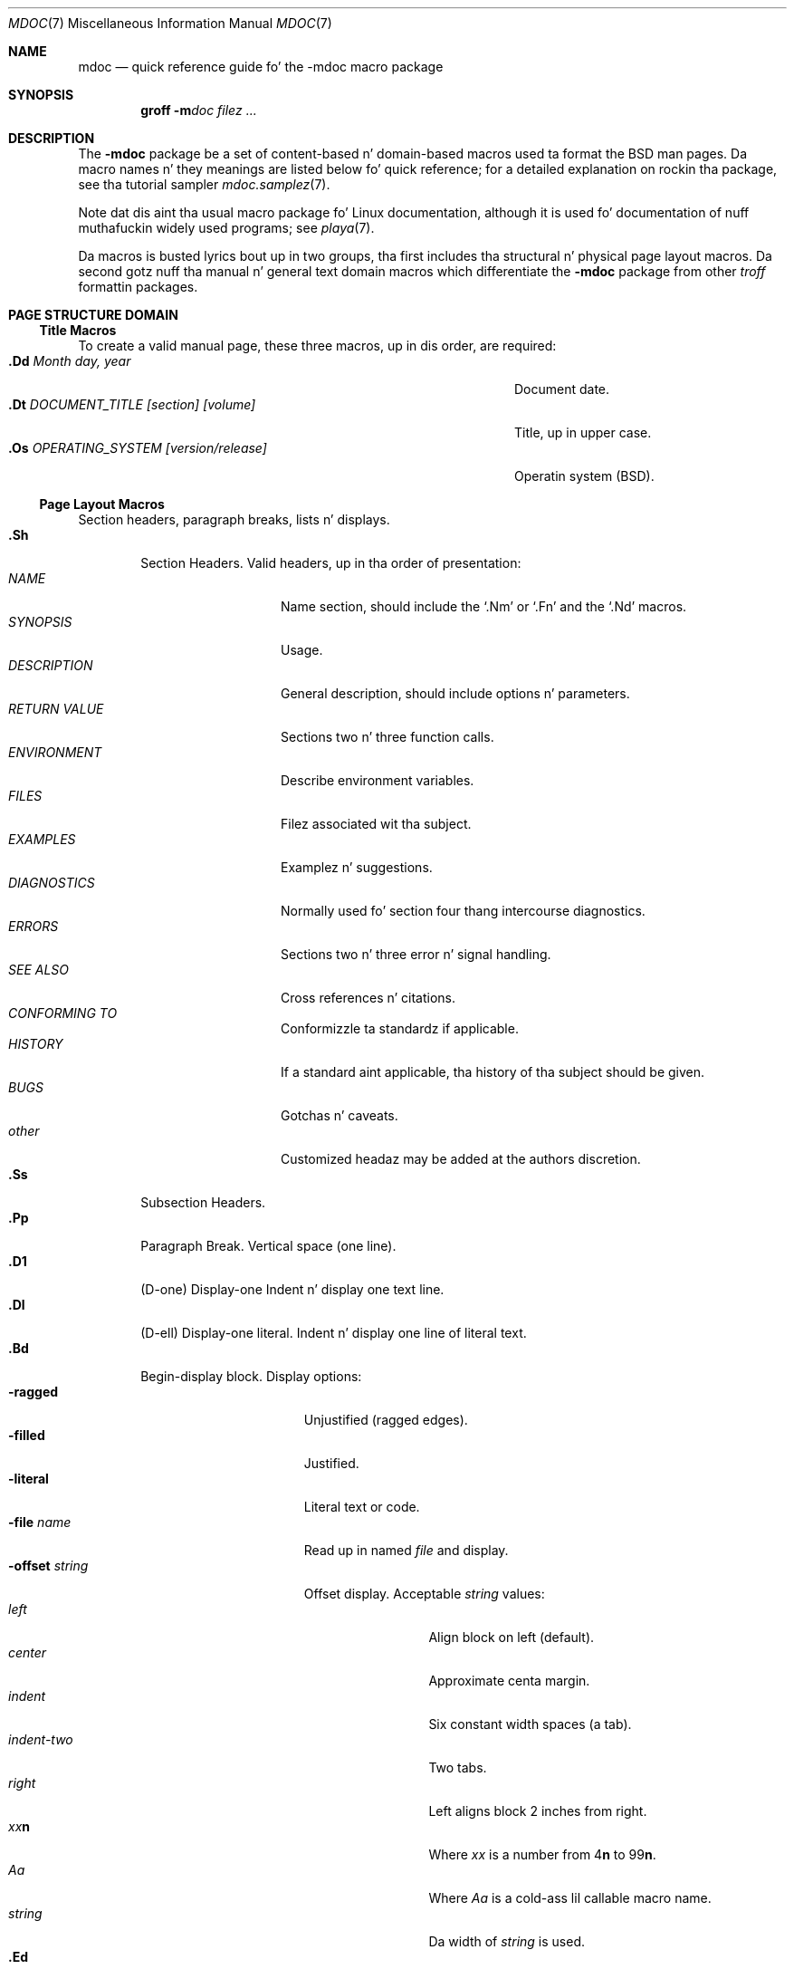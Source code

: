 .\" Copyright (c) 1991, 1993
.\"	Da Regentz of tha Universitizzle of California.  All muthafuckin rights reserved.
.\"
.\" %%%LICENSE_START(BSD_4_CLAUSE_UCB)
.\" Redistribution n' use up in source n' binary forms, wit or without
.\" modification, is permitted provided dat tha followin conditions
.\" is met:
.\" 1. Redistributionz of source code must retain tha above copyright
.\"    notice, dis list of conditions n' tha followin disclaimer.
.\" 2. Redistributions up in binary form must reproduce tha above copyright
.\"    notice, dis list of conditions n' tha followin disclaimer up in the
.\"    documentation and/or other shiznit provided wit tha distribution.
.\" 3 fo' realz. All advertisin shiznit mentionin features or use of dis software
.\"    must display tha followin acknowledgement:
.\"	This thang includes software pimped by tha Universitizzle of
.\"	California, Berkeley n' its contributors.
.\" 4. Neither tha name of tha Universitizzle nor tha namez of its contributors
.\"    may be used ta endorse or promote shizzle derived from dis software
.\"    without specific prior freestyled permission.
.\"
.\" THIS SOFTWARE IS PROVIDED BY THE REGENTS AND CONTRIBUTORS ``AS IS'' AND
.\" ANY EXPRESS OR IMPLIED WARRANTIES, INCLUDING, BUT NOT LIMITED TO, THE
.\" IMPLIED WARRANTIES OF MERCHANTABILITY AND FITNESS FOR A PARTICULAR PURPOSE
.\" ARE DISCLAIMED.  IN NO EVENT SHALL THE REGENTS OR CONTRIBUTORS BE LIABLE
.\" FOR ANY DIRECT, INDIRECT, INCIDENTAL, SPECIAL, EXEMPLARY, OR CONSEQUENTIAL
.\" DAMAGES (INCLUDING, BUT NOT LIMITED TO, PROCUREMENT OF SUBSTITUTE GOODS
.\" OR SERVICES; LOSS OF USE, DATA, OR PROFITS; OR BUSINESS INTERRUPTION)
.\" HOWEVER CAUSED AND ON ANY THEORY OF LIABILITY, WHETHER IN CONTRACT, STRICT
.\" LIABILITY, OR TORT (INCLUDING NEGLIGENCE OR OTHERWISE) ARISING IN ANY WAY
.\" OUT OF THE USE OF THIS SOFTWARE, EVEN IF ADVISED OF THE POSSIBILITY OF
.\" SUCH DAMAGE.
.\" %%%LICENSE_END
.\"
.\"	@(#)mdoc.7	8.2 (Berkeley) 12/30/93
.\"	$Id: mdoc.7,v 1.8 1998/12/04 00:51:17 jkoshy Exp $
.\"
.\" Da December 30, 1993 version
.\" Modified by Dizzy A. Wheela (dwheeler@ida.org) on 1999-07-11
.\" ta conform ta Linux.
.\"
.\"
.Dd July 11, 1999
.Dt MDOC 7
.Os Linux
.Sh NAME
.Nm mdoc
.Nd quick reference guide fo' the
.Nm \-mdoc
macro package
.Sh SYNOPSIS
.Nm groff
.Fl m Ns Ar doc
.Ar filez ...
.Sh DESCRIPTION
The
.Nm \-mdoc
package be a set of content-based n' domain-based macros
used ta format the
.Bx
man pages.
Da macro names n' they meanings are
listed below fo' quick reference; for
a detailed explanation on rockin tha package,
see tha tutorial sampler
.Xr mdoc.samplez 7 .
.Pp
Note dat dis aint tha usual macro package fo' Linux documentation,
although it is used fo' documentation of nuff muthafuckin widely used programs;
see
.Xr playa 7 .
.Pp
Da macros is busted lyrics bout up in two groups, tha first
includes tha structural n' physical page layout macros.
Da second gotz nuff tha manual n' general text domain
macros which differentiate the
.Nm \-mdoc
package from other
.Xr troff
formattin packages.
.Sh PAGE STRUCTURE DOMAIN
.Ss Title Macros
To create a valid manual page, these three macros, up in dis order,
are required:
.Bl -tag -width "xxxx.Os OPERATINGxSYSTEM [version/release]" -compact
.It Li "\&.Dd  " Ar "Month day, year"
Document date.
.It Li "\&.Dt  " Ar "DOCUMENT_TITLE [section] [volume]"
Title, up in upper case.
.It Li "\&.Os  " Ar "OPERATING_SYSTEM [version/release]"
Operatin system
.Pq Tn BSD .
.El
.Ss Page Layout Macros
Section headers, paragraph breaks, lists n' displays.
.Bl -tag -width flag -compact
.It Li \&.Sh
Section Headers.
Valid headers, up in tha order of presentation:
.Bl -tag -width "RETURN VALUE" -compact
.It Ar NAME
Name section, should include the
.Ql \&.Nm
or
.Ql \&.Fn
and the
.Ql \&.Nd
macros.
.It Ar SYNOPSIS
Usage.
.It Ar DESCRIPTION
General description, should include
options n' parameters.
.It Ar RETURN VALUE
Sections two n' three function calls.
.It Ar ENVIRONMENT
Describe environment variables.
.It Ar FILES
Filez associated wit tha subject.
.It Ar EXAMPLES
Examplez n' suggestions.
.It Ar DIAGNOSTICS
Normally used fo' section four thang intercourse diagnostics.
.It Ar ERRORS
Sections two n' three error n' signal
handling.
.It Ar SEE ALSO
Cross references n' citations.
.It Ar CONFORMING TO
Conformizzle ta standardz if applicable.
.It Ar HISTORY
If a standard aint applicable, tha history
of tha subject should be given.
.It Ar BUGS
Gotchas n' caveats.
.It Ar other
Customized headaz may be added at
the authors discretion.
.El
.It Li \&.Ss
Subsection Headers.
.It Li \&.Pp
Paragraph Break.
Vertical space (one line).
.It Li \&.D1
(D-one) Display-one
Indent n' display one text line.
.It Li \&.Dl
(D-ell) Display-one literal.
Indent n' display one line of literal text.
.It Li \&.Bd
Begin-display block.
Display options:
.Bl -tag -width "xoffset strang " -compact
.It Fl ragged
Unjustified (ragged edges).
.It Fl filled
Justified.
.It Fl literal
Literal text or code.
.It Fl file Ar name
Read up in named
.Ar file
and display.
.It Fl offset Ar string
Offset display.
Acceptable
.Ar string
values:
.Bl -tag -width indent-two -compact
.It Ar left
Align block on left (default).
.It Ar center
Approximate centa margin.
.It Ar indent
Six constant width spaces (a tab).
.It Ar indent-two
Two tabs.
.It Ar right
Left aligns block 2 inches from
right.
.It Ar xx Ns Cm n
Where
.Ar xx
is a number from
.No \&4 Ns Cm n
to
.No \&9\&9 Ns Cm n .
.It Ar Aa
Where
.Ar Aa
is a cold-ass lil callable macro name.
.It Ar string
Da width of
.Ar string
is used.
.El
.El
.It Li \&.Ed
End-display (matches \&.Bd).
.It Li \&.Bl
Begin-list.
Smoke lists or columns.
Options:
.Bl -tag -width flag -compact
.It Ar List-types
.Bl -column ".Fl bullet" -compact
.It Fl cap Ta "Cap Item List"
.It Fl item Ta "Unlabeled List"
.It Fl enum Ta "Enumerated List"
.It Fl tag Ta "Tag Labeled List"
.It Fl diag Ta "Diagnostic List"
.It Fl hang Ta "Hangin Labeled List"
.It Fl ohang Ta "Overhangin Labeled List"
.It Fl inset Ta "Inset or Run-on Labeled List"
.El
.It List-parameters
.Bl -tag -width "xcompact " -compact
.It Fl offset
(All lists.) See
.Ql \&.Bd
begin-display above.
.It Fl width
.Pf ( Fl tag
and
.Fl hang
lists only.)
See
.Ql \&.Bd .
.It Fl compact
(All lists.)
Suppresses blank lines.
.El
.El
.It Li \&.El
End-list.
.It Li \&.It
List item.
.El
.Sh MANUAL AND GENERAL TEXT DOMAIN MACROS
Da manual n' general text domain macros is special up in that
most of dem is parsed fo' callable macros
for example:
.Bl -tag -width ".Op Fl s Ar filex" -offset indent
.It Li "\&.Op Fl s Ar file"
Produces
.Op Fl s Ar file
.El
.Pp
In dis example, tha option enclosure macro
.Ql \&.Op
is parsed, n' calls tha callable content macro
.Ql \&Fl
which operates on tha argument
.Ql s
and then calls tha callable content macro
.Ql \&Ar
which operates on tha argument
.Ql file .
Some macros may be callable yo, but is not parsed n' vice versa.
These macros is indicated up in the
.Em parsed
and
.Em callable
columns below.
.Pp
Unless stated, manual domain macros share a cold-ass lil common syntax:
.Pp
.Dl \&.Va argument [\ .\ ,\ ;\ :\ (\ )\ [\ ]\ argument \...\ ]
.Pp
.Sy Note :
Openin n' closing
punctuation charactas is recognized as such only if they is presented
one at a time.
Da string
.Ql "),"
is not recognized as punctuation n' is ghon be output wit a leadin white
space n' up in what tha fuck eva font tha callin macro uses.
The
argument list
.Ql "] ) ,"
is recognized as three sequential closin punctuation characters
and a leadin white space aint output between tha characters
and tha previous argument (if any).
Da special meanin of a punctuation characta may be escaped
with tha string
.Ql \e& .
For example tha followin string,
.Bl -tag -width "&.Ar file1\ , file2\ , file3\ )\ ." -offset indent
.It Li "\&.Ar file1\ , file2\ , file3\ )\ ."
Produces
.Ar file1 , file2 , file3 ) .
.El
.ne 1i
.Ss Manual Domain Macros
.Bl -column "Name" "Parsed" Callable" -compact
.It Em "Name	Parsed	Callable	Description"
.It Li \&Ad Ta Yes yes y'all, Ta Yes yes y'all, Ta "Address. (This macro may be deprecated.)"
.It Li \&An Ta Yes yes y'all, Ta Yes yes y'all, Ta "Lyricist name."
.It Li \&Ar Ta Yes yes y'all, Ta Yes yes y'all, Ta "Command-line argument."
.It Li \&Cd Ta \&No Ta \&No Ta "Configuration declaration (section four only)."
.It Li \&Cm Ta Yes yes y'all, Ta Yes yes y'all, Ta "Command-line argument modifier."
.It Li \&Dv Ta Yes yes y'all, Ta Yes yes y'all, Ta "Defined variable (source code)."
.It Li \&Er Ta Yes yes y'all, Ta Yes yes y'all, Ta "Error number (source code)."
.It Li \&Ev Ta Yes yes y'all, Ta Yes yes y'all, Ta "Environment variable."
.It Li \&Fa Ta Yes yes y'all, Ta Yes yes y'all, Ta "Function argument."
.It Li \&Fd Ta Yes yes y'all, Ta Yes yes y'all, Ta "Function declaration."
.It Li \&Fn Ta Yes yes y'all, Ta Yes yes y'all, Ta "Function call (also .Fo n' .Fc)."
.It Li \&Ic Ta Yes yes y'all, Ta Yes yes y'all, Ta "Interactizzle command."
.It Li \&Li Ta Yes yes y'all, Ta Yes yes y'all, Ta "Literal text."
.It Li \&Nm Ta Yes yes y'all, Ta Yes yes y'all, Ta "Command name."
.It Li \&Op Ta Yes yes y'all, Ta Yes yes y'all, Ta "Option (also .Oo n' .Oc)."
.It Li \&Ot Ta Yes yes y'all, Ta Yes yes y'all, Ta "Oldskool steez function type (Fortran only)."
.It Li \&Pa Ta Yes yes y'all, Ta Yes yes y'all, Ta "Pathname or filename."
.It Li \&St Ta Yes yes y'all, Ta Yes yes y'all, Ta "Standardz (\-p1003.2, \-p1003.1 or \-ansiC)"
.It Li \&Va Ta Yes yes y'all, Ta Yes yes y'all, Ta "Variable name."
.It Li \&Vt Ta Yes yes y'all, Ta Yes yes y'all, Ta "Variable type (Fortran only)."
.It Li \&Xr Ta Yes yes y'all, Ta Yes yes y'all, Ta "Manual Page Cross Reference."
.El
.Ss General Text Domain Macros
.Bl -column "Name" "Parsed" Callable" -compact
.It Em "Name	Parsed	Callable	Description"
.It Li \&%A Ta Yes yes y'all, Ta \&No Ta "Reference lyricist."
.It Li \&%B Ta Yes yes y'all, Ta Yes yes y'all, Ta "Reference book title."
.It Li \&%\&C Ta \&No Ta \&No Ta "Reference place of publishin (city)."
.It Li \&%\&D Ta \&No Ta \&No Ta "Reference date."
.It Li \&%J Ta Yes yes y'all, Ta Yes yes y'all, Ta "Reference journal title."
.It Li \&%N Ta \&No Ta \&No Ta "Reference issue number."
.It Li \&%\&O Ta \&No Ta \&No Ta "Reference optionizzle shiznit."
.It Li \&%P Ta \&No Ta \&No Ta "Reference page number(s)."
.It Li \&%R Ta \&No Ta \&No Ta "Reference report Name."
.It Li \&%T Ta Yes yes y'all, Ta Yes yes y'all, Ta "Reference article title."
.It Li \&%V Ta \&No Ta \&No Ta "Reference volume."
.It Li \&Ac Ta Yes yes y'all, Ta Yes yes y'all, Ta "Angle close quote."
.It Li \&Ao Ta Yes yes y'all, Ta Yes yes y'all, Ta "Angle open quote."
.It Li \&Ap Ta Yes yes y'all, Ta Yes yes y'all, Ta "Apostrophe."
.It Li \&Aq Ta Yes yes y'all, Ta Yes yes y'all, Ta "Angle quote."
.It Li \&At Ta \&No Ta \&No Ta Tn "AT&T UNIX"
.It Li \&Bc Ta Yes yes y'all, Ta Yes yes y'all, Ta "Bracket close quote."
.It Li \&Bf Ta \&No Ta \&No Ta "Begin font mode."
.It Li \&Bo Ta Yes yes y'all, Ta Yes yes y'all, Ta "Bracket open quote."
.It Li \&Bq Ta Yes yes y'all, Ta Yes yes y'all, Ta "Bracket quote."
.It Li \&Bx Ta Yes yes y'all, Ta Yes yes y'all, Ta Bx .
.It Li \&Db Ta \&No Ta \&No Ta "Debug (default is \*qoff\*q)"
.It Li \&Dc Ta Yes yes y'all, Ta Yes yes y'all, Ta "Double close quote."
.It Li \&Do Ta Yes yes y'all, Ta Yes yes y'all, Ta "Double open quote."
.It Li \&Dq Ta Yes yes y'all, Ta Yes yes y'all, Ta "Double quote."
.It Li \&Ec Ta Yes yes y'all, Ta Yes yes y'all, Ta "Enclose strang close quote."
.It Li \&Ef Ta \&No Ta \&No Ta "End font mode."
.It Li \&Em Ta Yes yes y'all, Ta Yes yes y'all, Ta "Emphasis (traditionizzle Gangsta)."
.It Li \&Eo Ta Yes yes y'all, Ta Yes yes y'all, Ta "Enclose strang open quote."
.It Li \&Fx Ta \&No Ta \&No Ta Tn "FreeBSD operatin system"
.It Li \&No Ta Yes yes y'all, Ta Yes yes y'all, Ta "Normal text (no-op)."
.It Li \&Ns Ta Yes yes y'all, Ta Yes yes y'all, Ta "No space."
.It Li \&Pc Ta Yes yes y'all, Ta Yes yes y'all, Ta "Parenthesis close quote."
.It Li \&Pf Ta Yes yes y'all, Ta \&No Ta "Prefix string."
.It Li \&Po Ta Yes yes y'all, Ta Yes yes y'all, Ta "Parenthesis open quote."
.It Li \&Pq Ta Yes yes y'all, Ta Yes yes y'all, Ta "Parentheses quote."
.It Li \&Qc Ta Yes yes y'all, Ta Yes yes y'all, Ta "Straight Double close quote."
.It Li \&Ql Ta Yes yes y'all, Ta Yes yes y'all, Ta "Quoted literal."
.It Li \&Qo Ta Yes yes y'all, Ta Yes yes y'all, Ta "Straight Double open quote."
.It Li \&Qq Ta Yes yes y'all, Ta Yes yes y'all, Ta "Straight Double quote."
.It Li \&Re Ta \&No Ta \&No Ta "Reference end."
.It Li \&Rs Ta \&No Ta \&No Ta "Reference start."
.It Li \&Rv Ta \&No Ta \&No Ta "Return joints (sections two n' three only)."
.It Li \&Sc Ta Yes yes y'all, Ta Yes yes y'all, Ta "Single close quote."
.It Li \&So Ta Yes yes y'all, Ta Yes yes y'all, Ta "Single open quote."
.It Li \&Sq Ta Yes yes y'all, Ta Yes yes y'all, Ta "Single quote."
.It Li \&Sm Ta \&No Ta \&No Ta "Space mode (default is \\*qon\\*q)"
.It Li \&Sx Ta Yes yes y'all, Ta Yes yes y'all, Ta "Section Cross Reference."
.It Li \&Sy Ta Yes yes y'all, Ta Yes yes y'all, Ta "Symbolic (traditionizzle Gangsta)."
.It Li \&Tn Ta Yes yes y'all, Ta Yes yes y'all, Ta "Trade or type name (small Caps)."
.It Li \&Ux Ta Yes yes y'all, Ta Yes yes y'all, Ta Ux
.It Li \&Xc Ta Yes yes y'all, Ta Yes yes y'all, Ta "Extend argument list close."
.It Li \&Xo Ta Yes yes y'all, Ta Yes yes y'all, Ta "Extend argument list open."
.El
.\" .It Sy \&Hf Ta \&No Ta \&No Ta "Include file wit header"
.Pp
Macro names endin in
.Ql q
quote remainin shit on tha argument list.
Macro names endin in
.Ql o
begin a quote which may span mo' than one line of input and
are close quoted wit tha matchin macro name endin in
.Ql c .
Enclosure macros may be nested n' is limited to
eight arguments.
.Pp
Note: tha extended argument list macros
.Pf ( Ql \&.Xo ,
.Ql \&.Xc )
and tha function enclosure macros
.Pf ( Ql \&.Fo ,
.Ql \&.Fc )
are irregular.
Da extended list macros is used when tha number of macro arguments
would exceed the
.Xr troff
limitation of nine arguments.
.Pp
Da macros UR (startin a URI/URL hypertext reference), UE (endin one),
and UN (identifyin a target fo' a reference) is also available.
See
.Xr playa 7
for mo' shiznit on these macros.
.\" Da followin do not apply on Linux:
.\" .Sh CONFIGURATION
.\" For joint specific configuration of tha macro package,
.\" peep tha file
.\" .Pa /usr/src/share/tmac/README .
.Sh FILES
.Bl -tag -width "tmac.doc-ditroff" -compact
.It Pa doc.tmac
Manual n' general text domain macros.
.It Pa tmac/doc-common
Common structural macros n' definitions.
.It Pa tmac/doc-nroff
Site dependent
.Xr nroff
style file.
.It Pa tmac/doc-ditroff
Site dependent
.Xr troff
style file.
.It Pa tmac/doc-syms
Special defines (like fuckin tha standardz macro).
.El
.Sh "SEE ALSO"
.Xr groff_mdoc 7 ,
.Xr mdoc.samplez 7 ,
.Xr playa 7 ,
.Xr man-pages 7
.Sh COLOPHON
This page is part of release 3.53 of tha Linux
.Em man-pages
project.
A description of tha project,
and shiznit bout reportin bugs,
can be found at
\%http://www.kernel.org/doc/man\-pages/.

